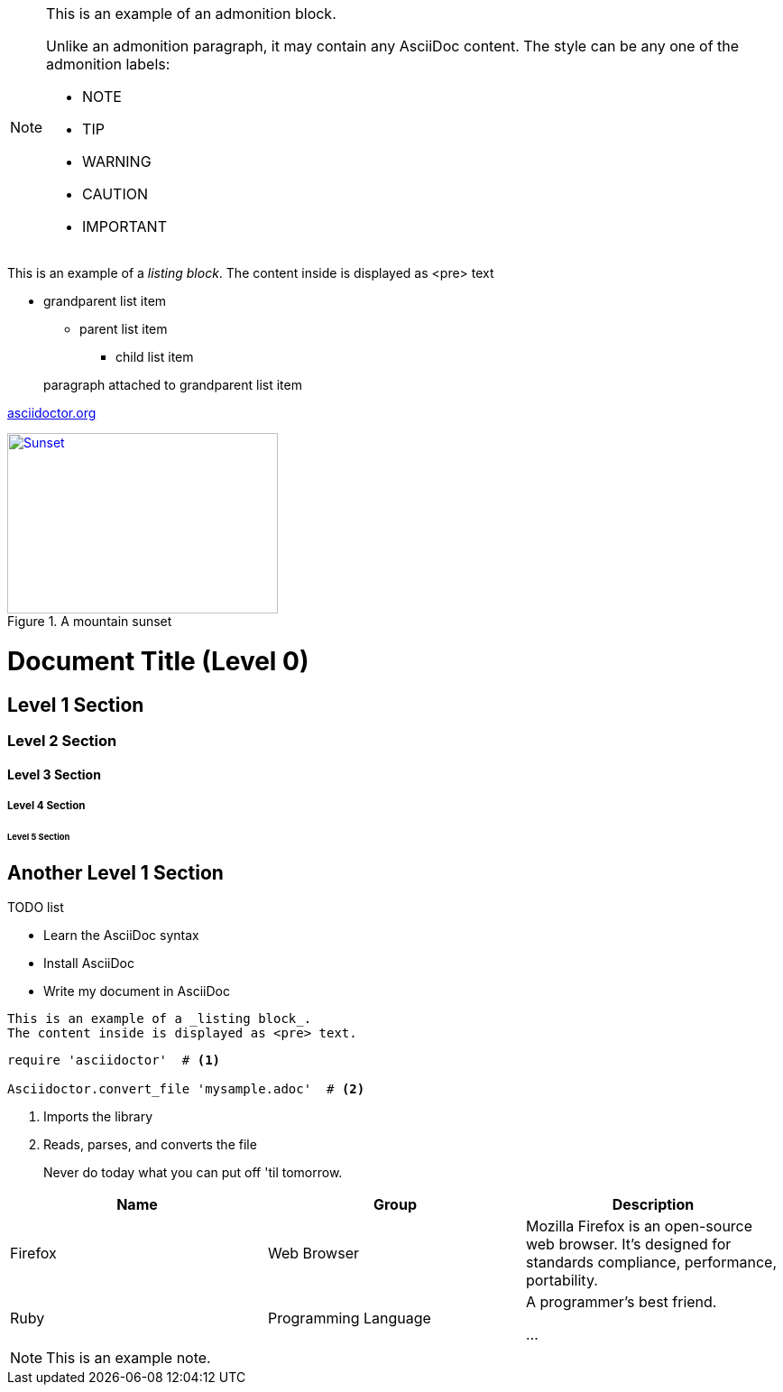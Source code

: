 [NOTE]
====
This is an example of an admonition block.

Unlike an admonition paragraph, it may contain any AsciiDoc content.
The style can be any one of the admonition labels:

* NOTE
* TIP
* WARNING
* CAUTION
* IMPORTANT
====
This is an example of a _listing block_.
The content inside is displayed as <pre> text

* grandparent list item
+
--
** parent list item
*** child list item
--
+
paragraph attached to grandparent list item

:hide-uri-scheme:

https://asciidoctor.org

[#img-sunset]
.A mountain sunset
[link=http://www.flickr.com/photos/javh/5448336655]
image::sunset.jpg[Sunset,300,200]

= Document Title (Level 0)

== Level 1 Section

=== Level 2 Section

==== Level 3 Section

===== Level 4 Section

====== Level 5 Section

== Another Level 1 Section

.TODO list
- Learn the AsciiDoc syntax
- Install AsciiDoc
- Write my document in AsciiDoc
----
This is an example of a _listing block_.
The content inside is displayed as <pre> text.
----

[source,ruby]
----
require 'asciidoctor'  # <1>

Asciidoctor.convert_file 'mysample.adoc'  # <2>
----
<1> Imports the library
<2> Reads, parses, and converts the file

[quote]
Never do today what you can put off 'til tomorrow.

|===
|Name |Group |Description

|Firefox
|Web Browser
|Mozilla Firefox is an open-source web browser.
It's designed for standards compliance,
performance, portability.

|Ruby
|Programming Language
|A programmer's best friend.

...
|===
[NOTE]
This is an example note.
